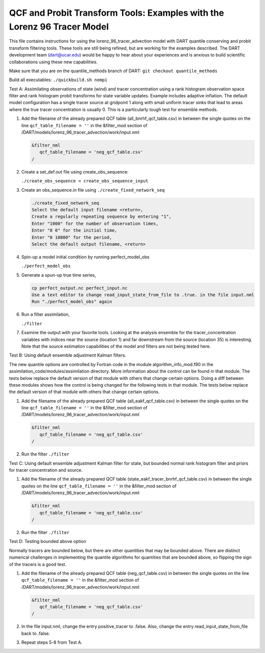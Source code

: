 .. _quantile tracer:

QCF and Probit Transform Tools: Examples with the Lorenz 96 Tracer Model
========================================================================

This file contains instructions for using the lorenz_96_tracer_advection model with DART 
quantile conserving and probit transform filtering tools. These tools are still
being refined, but are working for the examples described. The DART development 
team (dart@ucar.edu) would be happy to hear about your experiences and is
anxious to build scientific collaborations using these new capabilities.

Make sure that you are on the quantile_methods branch of DART: ``git checkout quantile_methods``

Build all executables: ``./quickbuild.sh nompi``

Test A: Assimilating observations of state (wind) and tracer concentration using
a rank histogram observation space filter and rank histogram probit transforms for
state variable updates. Example includes adaptive inflation.
The default model configuration has a single tracer source at gridpoint 1 along with
small uniform tracer sinks that lead to areas where the true tracer concentration is
usually 0. This is a particularly tough test for ensemble methods.

#. Add the filename of the already prepared QCF table (all_bnrhf_qcf_table.csv) in between 
   the single quotes on the line ``qcf_table_filename = ''`` in the &filter_mod section of 
   /DART/models/lorenz_96_tracer_advection/work/input.nml

   .. code-block:: text

      &filter_nml
         qcf_table_filename = 'neg_qcf_table.csv'
      / 

#. Create a set_def.out file using create_obs_sequence:

   ``./create_obs_sequence < create_obs_sequence_input``

#. Create an obs_sequence.in file using ``./create_fixed_network_seq``

   .. code:: text

      ./create_fixed_network_seq
      Select the default input filename <return>,
      Create a regularly repeating sequence by entering "1",
      Enter "1000" for the number of observation times,
      Enter "0 0" for the initial time,
      Enter "0 10800" for the period,
      Select the default output filename, <return>

#. Spin-up a model initial condition by running perfect_model_obs

   ``./perfect_model_obs``

#. Generate a spun-up true time series,

   .. code:: text

      cp perfect_output.nc perfect_input.nc
      Use a text editor to change read_input_state_from_file to .true. in the file input.nml
      Run "./perfect_model_obs" again

#. Run a filter assimilation,

   ``./filter``

#. Examine the output with your favorite tools. Looking at the analysis ensemble 
   for the tracer_concentration variables with indices near the source (location 1)
   and far downstream from the source (location 35) is interesting. Note that the
   source estimation capabilities of the model and filters are not being tested here.


Test B: Using default ensemble adjustment Kalman filters.

The new quantile options are controlled by Fortran code in the module
algorithm_info_mod.f90 in the assimilation_code/modules/assimilation directory.
More information about the control can be found in that module. The tests below 
replace the default version of that module with others that change certain options. 
Doing a diff between these modules shows how the control is being changed for the 
following tests in that module. The tests below 
replace the default version of that module with others that change certain options. 

#. Add the filename of the already prepared QCF table (all_eakf_qcf_table.csv) in between 
   the single quotes on the line ``qcf_table_filename = ''`` in the &filter_mod section of  
   /DART/models/lorenz_96_tracer_advection/work/input.nml

   .. code-block:: text

      &filter_nml
         qcf_table_filename = 'neg_qcf_table.csv'
      / 

#. Run the filter 
   ``./filter``

Test C: Using default ensemble adjustment Kalman filter for state, but bounded normal rank histogram filter and priors for tracer concentration and source.

#. Add the filename of the already prepared QCF table (state_eakf_tracer_bnrhf_qcf_table.csv) in  
   between the single quotes on the line ``qcf_table_filename = ''`` in the &filter_mod section of  
   /DART/models/lorenz_96_tracer_advection/work/input.nml

   .. code-block:: text

      &filter_nml
         qcf_table_filename = 'neg_qcf_table.csv'
      / 

#. Run the filter 
   ``./filter``

Test D: Testing bounded above option

Normally tracers are bounded below, but there are other quantities that may be bounded
above. There are distinct numerical challenges in implementing the quantile algorithms
for quantities that are bounded above, so flipping the sign of the tracers is a good
test. 

#. Add the filename of the already prepared QCF table (neg_qcf_table.csv) in between the 
   single quotes on the line ``qcf_table_filename = ''`` in the &filter_mod section of  
   /DART/models/lorenz_96_tracer_advection/work/input.nml

   .. code-block:: text

      &filter_nml
         qcf_table_filename = 'neg_qcf_table.csv'
      /

#. In the file input.nml, change the entry positive_tracer to .false. Also, change the
   entry read_input_state_from_file back to .false. 

#. Repeat steps 5-8 from Test A.
